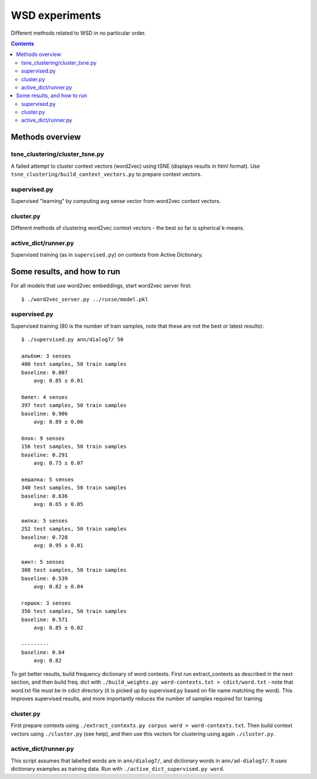 ===============
WSD experiments
===============

Different methods related to WSD in no particular order.

.. contents::

Methods overview
================

tsne_clustering/cluster_tsne.py
-------------------------------

A failed attempt to cluster context vectors (word2vec) using tSNE
(displays results in html format).
Use ``tsne_clustering/build_context_vectors.py`` to prepare context vectors.


supervised.py
-------------

Supervised "learning" by computing avg sense vector from word2vec
context vectors.


cluster.py
----------

Different methods of clustering word2vec context vectors - the best so far
is spherical k-means.


active_dict/runner.py
---------------------

Supervised training (as in ``supervised.py``) on contexts from Active Dictionary.


Some results, and how to run
============================

For all models that use word2vec embeddings, start word2vec server first::

    $ ./word2vec_server.py ../russe/model.pkl


supervised.py
-------------

Supervised training (80 is the number of train samples, note that
these are not the best or latest results)::

    $ ./supervised.py ann/dialog7/ 50

    альбом: 3 senses
    400 test samples, 50 train samples
    baseline: 0.807
        avg: 0.85 ± 0.01

    билет: 4 senses
    397 test samples, 50 train samples
    baseline: 0.906
        avg: 0.89 ± 0.06

    блок: 9 senses
    156 test samples, 50 train samples
    baseline: 0.291
        avg: 0.73 ± 0.07

    вешалка: 5 senses
    340 test samples, 50 train samples
    baseline: 0.636
        avg: 0.65 ± 0.05

    вилка: 5 senses
    252 test samples, 50 train samples
    baseline: 0.728
        avg: 0.95 ± 0.01

    винт: 5 senses
    308 test samples, 50 train samples
    baseline: 0.539
        avg: 0.82 ± 0.04

    горшок: 3 senses
    356 test samples, 50 train samples
    baseline: 0.571
        avg: 0.85 ± 0.02

    ---------
    baseline: 0.64
        avg: 0.82


To get better results, build frequency dictionary of word contexts. First
run extract_contexts as described in the next section, and then build freq.
dict with ``./build_weights.py word-contexts.txt > cdict/word.txt`` - note that
word.txt file must be in cdict directory (it is picked up by supervised.py
based on file name matching the word). This improves supervised
results, and more importantly reduces the number of samples required
for training.

cluster.py
----------

First prepare contexts using ``./extract_contexts.py corpus word > word-contexts.txt``.
Then build context vectors using ``./cluster.py`` (see help), and
then use this vectors for clustering using again ``./cluster.py``.


active_dict/runner.py
---------------------

This script assumes that labelled words are in ``ann/dialog7/``,
and dictionary words in ``ann/ad-dialog7/``. It uses dictionary examples
as training data. Run with ``./active_dict_supervised.py word``.
